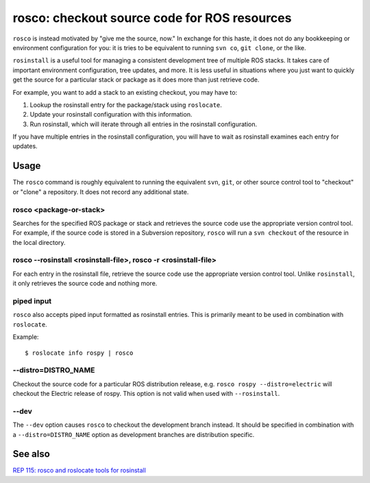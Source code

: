 rosco: checkout source code for ROS resources
=============================================

``rosco`` is instead motivated by "give me the source, now." In
exchange for this haste, it does not do any bookkeeping or environment
configuration for you: it is tries to be equivalent to running ``svn
co``, ``git clone``, or the like.


``rosinstall`` is a useful tool for managing a consistent development
tree of multiple ROS stacks.  It takes care of important environment
configuration, tree updates, and more.  It is less useful in
situations where you just want to quickly get the source for a
particular stack or package as it does more than just retrieve code.

For example, you want to add a stack to an existing checkout, you may have to:

1. Lookup the rosinstall entry for the package/stack using ``roslocate``.
2. Update your rosinstall configuration with this information.
3. Run rosinstall, which will iterate through all entries in the rosinstall configuration.

If you have multiple entries in the rosinstall configuration, you will have to
wait as rosinstall examines each entry for updates.


Usage
-----

The ``rosco`` command is roughly equivalent to running the equivalent
``svn``, ``git``, or other source control tool to "checkout" or
"clone" a repository.  It does not record any additional state.


rosco <package-or-stack>
''''''''''''''''''''''''

Searches for the specified ROS package or stack and retrieves the
source code use the appropriate version control tool.  For example, if
the source code is stored in a Subversion repository, ``rosco`` will
run a ``svn checkout`` of the resource in the local directory.


rosco --rosinstall <rosinstall-file>, rosco -r <rosinstall-file>
''''''''''''''''''''''''''''''''''''''''''''''''''''''''''''''''

For each entry in the rosinstall file, retrieve the source code use
the appropriate version control tool.  Unlike ``rosinstall``, it only
retrieves the source code and nothing more.


piped input
'''''''''''

``rosco`` also accepts piped input formatted as rosinstall entries.
This is primarily meant to be used in combination with ``roslocate``.

Example::

    $ roslocate info rospy | rosco


--distro=DISTRO_NAME
''''''''''''''''''''

Checkout the source code for a particular ROS distribution release,
e.g. ``rosco rospy --distro=electric`` will checkout the Electric
release of rospy.  This option is not valid when used with ``--rosinstall``.
    

--dev
'''''

The ``--dev`` option causes ``rosco`` to checkout the development
branch instead.  It should be specified in combination with a
``--distro=DISTRO_NAME`` option as development branches are
distribution specific.



See also
--------

`REP 115: rosco and roslocate tools for rosinstall <http://www.ros.org/reps/rep-0115.html>`_

